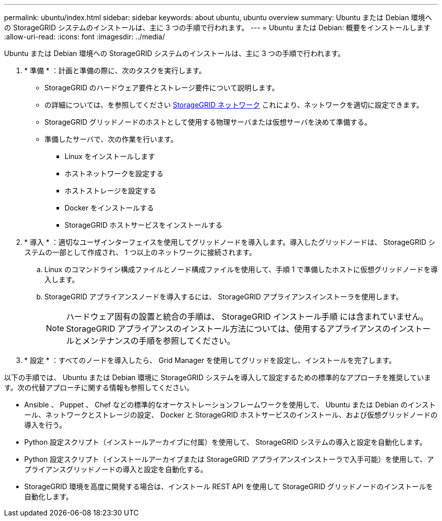 ---
permalink: ubuntu/index.html 
sidebar: sidebar 
keywords: about ubuntu, ubuntu overview 
summary: Ubuntu または Debian 環境への StorageGRID システムのインストールは、主に 3 つの手順で行われます。 
---
= Ubuntu または Debian: 概要をインストールします
:allow-uri-read: 
:icons: font
:imagesdir: ../media/


[role="lead"]
Ubuntu または Debian 環境への StorageGRID システムのインストールは、主に 3 つの手順で行われます。

. * 準備 * ：計画と準備の際に、次のタスクを実行します。
+
** StorageGRID のハードウェア要件とストレージ要件について説明します。
** の詳細については、を参照してください xref:../network/index.adoc[StorageGRID ネットワーク] これにより、ネットワークを適切に設定できます。
** StorageGRID グリッドノードのホストとして使用する物理サーバまたは仮想サーバを決めて準備する。
** 準備したサーバで、次の作業を行います。
+
*** Linux をインストールします
*** ホストネットワークを設定する
*** ホストストレージを設定する
*** Docker をインストールする
*** StorageGRID ホストサービスをインストールする




. * 導入 * ：適切なユーザインターフェイスを使用してグリッドノードを導入します。導入したグリッドノードは、 StorageGRID システムの一部として作成され、 1 つ以上のネットワークに接続されます。
+
.. Linux のコマンドライン構成ファイルとノード構成ファイルを使用して、手順 1 で準備したホストに仮想グリッドノードを導入します。
.. StorageGRID アプライアンスノードを導入するには、 StorageGRID アプライアンスインストーラを使用します。
+

NOTE: ハードウェア固有の設置と統合の手順は、 StorageGRID インストール手順 には含まれていません。StorageGRID アプライアンスのインストール方法については、使用するアプライアンスのインストールとメンテナンスの手順を参照してください。



. * 設定 * ：すべてのノードを導入したら、 Grid Manager を使用してグリッドを設定し、インストールを完了します。


以下の手順では、 Ubuntu または Debian 環境に StorageGRID システムを導入して設定するための標準的なアプローチを推奨しています。次の代替アプローチに関する情報も参照してください。

* Ansible 、 Puppet 、 Chef などの標準的なオーケストレーションフレームワークを使用して、 Ubuntu または Debian のインストール、ネットワークとストレージの設定、 Docker と StorageGRID ホストサービスのインストール、および仮想グリッドノードの導入を行う。
* Python 設定スクリプト（インストールアーカイブに付属）を使用して、 StorageGRID システムの導入と設定を自動化します。
* Python 設定スクリプト（インストールアーカイブまたは StorageGRID アプライアンスインストーラで入手可能）を使用して、アプライアンスグリッドノードの導入と設定を自動化する。
* StorageGRID 環境を高度に開発する場合は、インストール REST API を使用して StorageGRID グリッドノードのインストールを自動化します。

